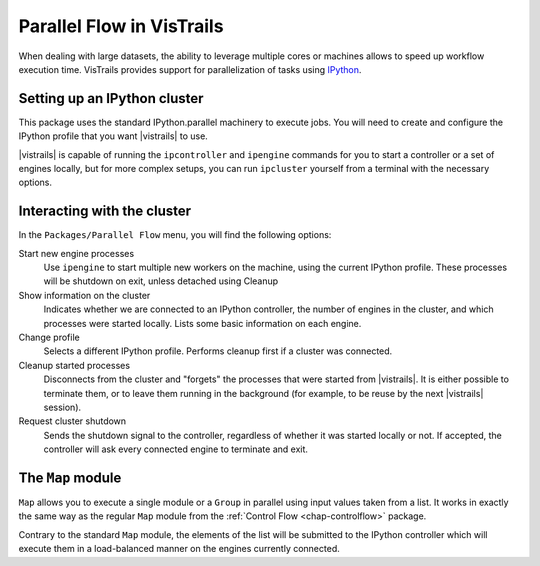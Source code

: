 .. _chap-parallelflow:

**************************
Parallel Flow in VisTrails
**************************

When dealing with large datasets, the ability to leverage multiple cores or
machines allows to speed up workflow execution time.  VisTrails provides
support for parallelization of tasks using IPython_.

.. _IPython: http://ipython.org/

Setting up an IPython cluster
=============================

This package uses the standard IPython.parallel machinery to execute jobs. You
will need to create and configure the IPython profile that you want |vistrails|
to use.

|vistrails| is capable of running the ``ipcontroller`` and ``ipengine``
commands for you to start a controller or a set of engines locally, but for
more complex setups, you can run ``ipcluster`` yourself from a terminal with
the necessary options.

Interacting with the cluster
============================

In the ``Packages/Parallel Flow`` menu, you will find the following options:

Start new engine processes
    Use ``ipengine`` to start multiple new workers on the machine, using the
    current IPython profile. These processes will be shutdown on exit, unless
    detached using Cleanup

Show information on the cluster
    Indicates whether we are connected to an IPython controller, the number of
    engines in the cluster, and which processes were started locally. Lists
    some basic information on each engine.

Change profile
    Selects a different IPython profile. Performs cleanup first if a cluster
    was connected.

Cleanup started processes
    Disconnects from the cluster and "forgets" the processes that were started
    from |vistrails|. It is either possible to terminate them, or to leave them
    running in the background (for example, to be reuse by the next |vistrails|
    session).

Request cluster shutdown
    Sends the shutdown signal to the controller, regardless of whether it was
    started locally or not. If accepted, the controller will ask every
    connected engine to terminate and exit.

The ``Map`` module
==================

``Map`` allows you to execute a single module or a ``Group`` in parallel using
input values taken from a list. It works in exactly the same way as the regular
``Map`` module from the :ref:`Control Flow <chap-controlflow>` package.

Contrary to the standard ``Map`` module, the elements of the list will be
submitted to the IPython controller which will execute them in a load-balanced
manner on the engines currently connected.
